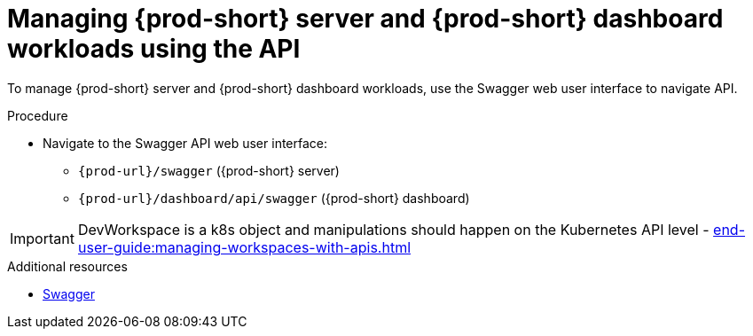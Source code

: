 :_content-type: PROCEDURE
:description: Managing {prod-short} server and {prod-short} dashboard workloads using the API
:keywords: administration-guide, api
:navtitle: Using the {prod-short} server API
:page-aliases:

[id="managing-workloads-using-the-{prod-id-short}-server-api"]
= Managing {prod-short} server and {prod-short} dashboard workloads using the API

To manage {prod-short} server and {prod-short} dashboard workloads, use the Swagger web user interface to navigate API.

.Procedure

* Navigate to the Swagger API web user interface:
 - `pass:c,a,q[{prod-url}]/swagger`   ({prod-short} server)
 - `pass:c,a,q[{prod-url}]/dashboard/api/swagger`   ({prod-short} dashboard)

IMPORTANT: DevWorkspace is a k8s object and manipulations should happen on the Kubernetes API level - xref:end-user-guide:managing-workspaces-with-apis.adoc[]

.Additional resources

* link:https://swagger.io/[Swagger]
